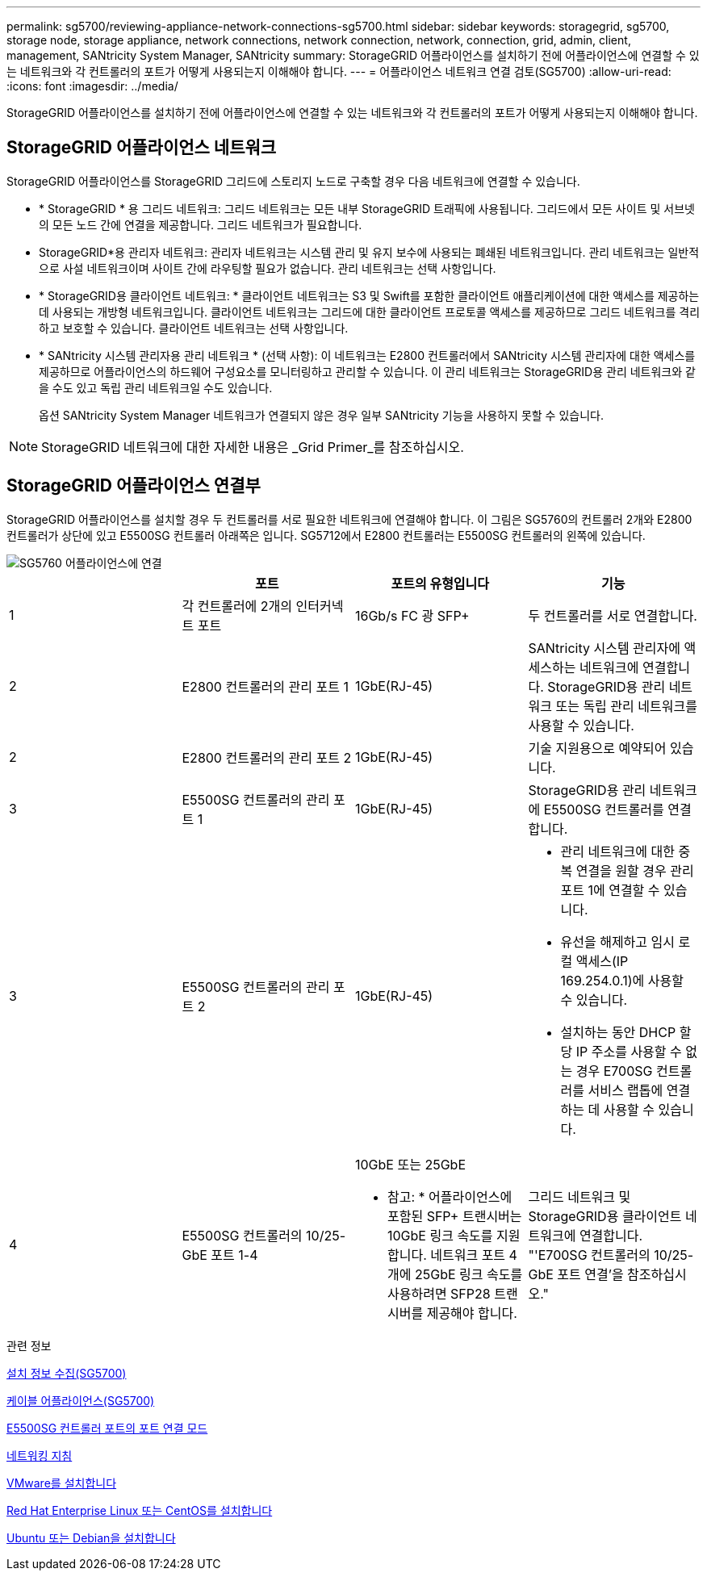 ---
permalink: sg5700/reviewing-appliance-network-connections-sg5700.html 
sidebar: sidebar 
keywords: storagegrid, sg5700, storage node, storage appliance, network connections, network connection, network, connection, grid, admin, client, management, SANtricity System Manager, SANtricity 
summary: StorageGRID 어플라이언스를 설치하기 전에 어플라이언스에 연결할 수 있는 네트워크와 각 컨트롤러의 포트가 어떻게 사용되는지 이해해야 합니다. 
---
= 어플라이언스 네트워크 연결 검토(SG5700)
:allow-uri-read: 
:icons: font
:imagesdir: ../media/


[role="lead"]
StorageGRID 어플라이언스를 설치하기 전에 어플라이언스에 연결할 수 있는 네트워크와 각 컨트롤러의 포트가 어떻게 사용되는지 이해해야 합니다.



== StorageGRID 어플라이언스 네트워크

StorageGRID 어플라이언스를 StorageGRID 그리드에 스토리지 노드로 구축할 경우 다음 네트워크에 연결할 수 있습니다.

* * StorageGRID * 용 그리드 네트워크: 그리드 네트워크는 모든 내부 StorageGRID 트래픽에 사용됩니다. 그리드에서 모든 사이트 및 서브넷의 모든 노드 간에 연결을 제공합니다. 그리드 네트워크가 필요합니다.
* StorageGRID*용 관리자 네트워크: 관리자 네트워크는 시스템 관리 및 유지 보수에 사용되는 폐쇄된 네트워크입니다. 관리 네트워크는 일반적으로 사설 네트워크이며 사이트 간에 라우팅할 필요가 없습니다. 관리 네트워크는 선택 사항입니다.
* * StorageGRID용 클라이언트 네트워크: * 클라이언트 네트워크는 S3 및 Swift를 포함한 클라이언트 애플리케이션에 대한 액세스를 제공하는 데 사용되는 개방형 네트워크입니다. 클라이언트 네트워크는 그리드에 대한 클라이언트 프로토콜 액세스를 제공하므로 그리드 네트워크를 격리하고 보호할 수 있습니다. 클라이언트 네트워크는 선택 사항입니다.
* * SANtricity 시스템 관리자용 관리 네트워크 * (선택 사항): 이 네트워크는 E2800 컨트롤러에서 SANtricity 시스템 관리자에 대한 액세스를 제공하므로 어플라이언스의 하드웨어 구성요소를 모니터링하고 관리할 수 있습니다. 이 관리 네트워크는 StorageGRID용 관리 네트워크와 같을 수도 있고 독립 관리 네트워크일 수도 있습니다.
+
옵션 SANtricity System Manager 네트워크가 연결되지 않은 경우 일부 SANtricity 기능을 사용하지 못할 수 있습니다.




NOTE: StorageGRID 네트워크에 대한 자세한 내용은 _Grid Primer_를 참조하십시오.



== StorageGRID 어플라이언스 연결부

StorageGRID 어플라이언스를 설치할 경우 두 컨트롤러를 서로 필요한 네트워크에 연결해야 합니다. 이 그림은 SG5760의 컨트롤러 2개와 E2800 컨트롤러가 상단에 있고 E5500SG 컨트롤러 아래쪽은 입니다. SG5712에서 E2800 컨트롤러는 E5500SG 컨트롤러의 왼쪽에 있습니다.

image::../media/sg5760_connections.gif[SG5760 어플라이언스에 연결]

|===
|  | 포트 | 포트의 유형입니다 | 기능 


 a| 
1
 a| 
각 컨트롤러에 2개의 인터커넥트 포트
 a| 
16Gb/s FC 광 SFP+
 a| 
두 컨트롤러를 서로 연결합니다.



 a| 
2
 a| 
E2800 컨트롤러의 관리 포트 1
 a| 
1GbE(RJ-45)
 a| 
SANtricity 시스템 관리자에 액세스하는 네트워크에 연결합니다. StorageGRID용 관리 네트워크 또는 독립 관리 네트워크를 사용할 수 있습니다.



 a| 
2
 a| 
E2800 컨트롤러의 관리 포트 2
 a| 
1GbE(RJ-45)
 a| 
기술 지원용으로 예약되어 있습니다.



 a| 
3
 a| 
E5500SG 컨트롤러의 관리 포트 1
 a| 
1GbE(RJ-45)
 a| 
StorageGRID용 관리 네트워크에 E5500SG 컨트롤러를 연결합니다.



 a| 
3
 a| 
E5500SG 컨트롤러의 관리 포트 2
 a| 
1GbE(RJ-45)
 a| 
* 관리 네트워크에 대한 중복 연결을 원할 경우 관리 포트 1에 연결할 수 있습니다.
* 유선을 해제하고 임시 로컬 액세스(IP 169.254.0.1)에 사용할 수 있습니다.
* 설치하는 동안 DHCP 할당 IP 주소를 사용할 수 없는 경우 E700SG 컨트롤러를 서비스 랩톱에 연결하는 데 사용할 수 있습니다.




 a| 
4
 a| 
E5500SG 컨트롤러의 10/25-GbE 포트 1-4
 a| 
10GbE 또는 25GbE

* 참고: * 어플라이언스에 포함된 SFP+ 트랜시버는 10GbE 링크 속도를 지원합니다. 네트워크 포트 4개에 25GbE 링크 속도를 사용하려면 SFP28 트랜시버를 제공해야 합니다.
 a| 
그리드 네트워크 및 StorageGRID용 클라이언트 네트워크에 연결합니다. "'E700SG 컨트롤러의 10/25-GbE 포트 연결'을 참조하십시오."

|===
.관련 정보
xref:gathering-installation-information-sg5700.adoc[설치 정보 수집(SG5700)]

xref:cabling-appliance-sg5700.adoc[케이블 어플라이언스(SG5700)]

xref:port-bond-modes-for-e5700sg-controller-ports.adoc[E5500SG 컨트롤러 포트의 포트 연결 모드]

xref:../network/index.adoc[네트워킹 지침]

xref:../vmware/index.adoc[VMware를 설치합니다]

xref:../rhel/index.adoc[Red Hat Enterprise Linux 또는 CentOS를 설치합니다]

xref:../ubuntu/index.adoc[Ubuntu 또는 Debian을 설치합니다]
